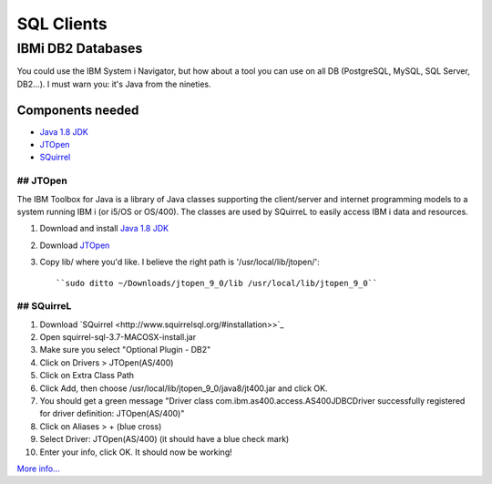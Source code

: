 .. only:: html

    .. sidebar:: Article information

        :Authors: 
            :ref:`ftiff <team-ftiff>`
        
        :Updated: |today|

SQL Clients
===========

IBMi DB2 Databases
------------------


You could use the IBM System i Navigator, but how about a tool you can use on all DB (PostgreSQL, MySQL, SQL Server, DB2…). I must warn you: it's Java from the nineties. 

Components needed
^^^^^^^^^^^^^^^^^

- `Java 1.8 JDK <http://www.oracle.com/technetwork/java/javase/downloads/jdk8-downloads-2133151.html>`_
- `JTOpen <http://jt400.sourceforge.net/>`_
- `SQuirrel <http://www.squirrelsql.org/#installation>`_


## JTOpen
"""""""""

The IBM Toolbox for Java is a library of Java classes supporting the client/server and internet programming models to a system running IBM i (or i5/OS or OS/400). The classes are used by SQuirreL to easily access IBM i data and resources.

1. Download and install `Java 1.8 JDK <http://www.oracle.com/technetwork/java/javase/downloads/jdk8-downloads-2133151.html>`_
2. Download `JTOpen <http://jt400.sourceforge.net/>`_ 
3. Copy lib/ where you'd like. I believe the right path is '/usr/local/lib/jtopen/'::

    ``sudo ditto ~/Downloads/jtopen_9_0/lib /usr/local/lib/jtopen_9_0``

## SQuirreL
""""""""""""

1. Download `SQuirrel <http://www.squirrelsql.org/#installation>>`_
2. Open squirrel-sql-3.7-MACOSX-install.jar
3. Make sure you select "Optional Plugin - DB2"
4. Click on Drivers > JTOpen(AS/400)
5. Click on Extra Class Path
6. Click Add, then choose /usr/local/lib/jtopen_9_0/java8/jt400.jar and click OK. 
7. You should get a green message "Driver class com.ibm.as400.access.AS400JDBCDriver successfully registered for driver definition: JTOpen(AS/400)"
8. Click on Aliases > + (blue cross)
9. Select Driver: JTOpen(AS/400) (it should have a blue check mark)
10. Enter your info, click OK. It should now be working!

.. image:: images/SQuirreL-conf.gif

`More info… <http://www.mcpressonline.com/programming/sql/an-open-source-db2-sql-graphical-tool-that-you-can-use-for-all-your-databases.html>`_

